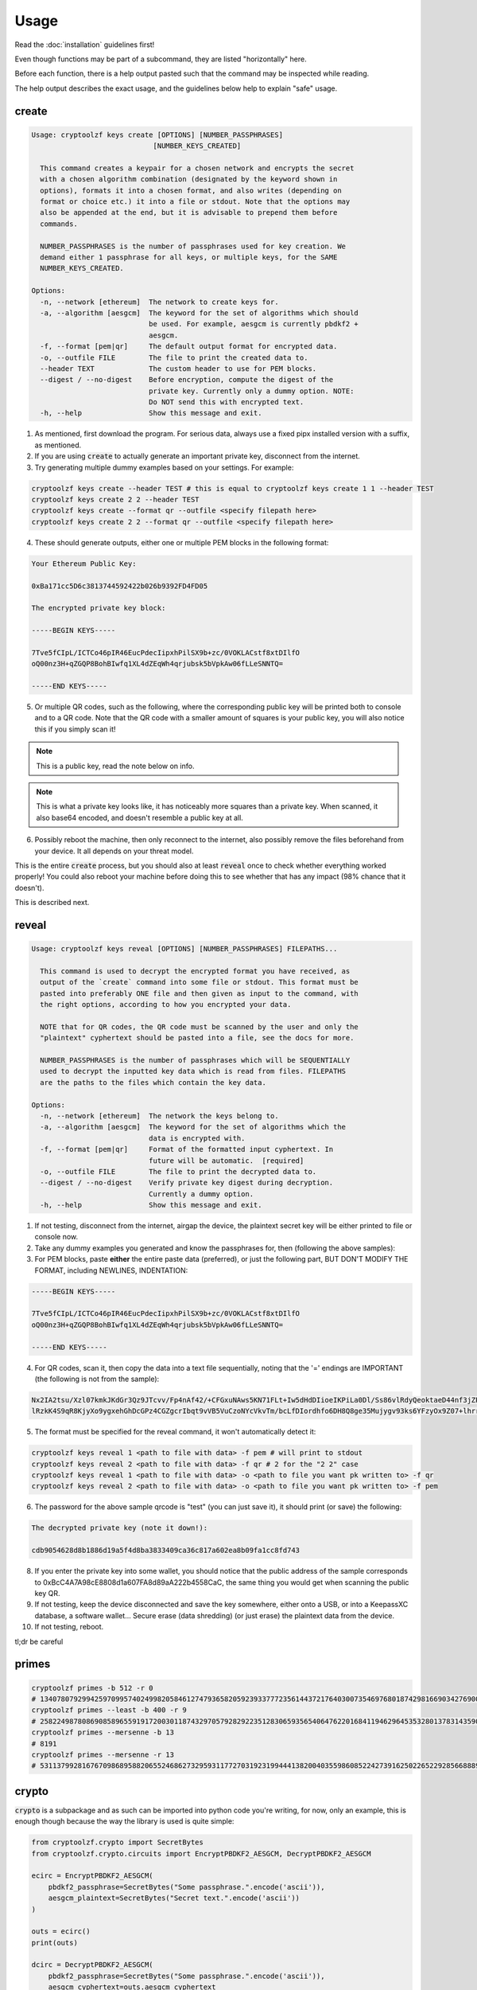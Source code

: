=====
Usage
=====

Read the :doc:`installation` guidelines first!

Even though functions may be part of a subcommand, they are listed "horizontally" here.

Before each function, there is a help output pasted such that the command may be inspected while reading.

The help output describes the exact usage, and the guidelines below help to explain "safe" usage.

create
======

.. code-block:: text

    Usage: cryptoolzf keys create [OPTIONS] [NUMBER_PASSPHRASES]
                                 [NUMBER_KEYS_CREATED]

      This command creates a keypair for a chosen network and encrypts the secret
      with a chosen algorithm combination (designated by the keyword shown in
      options), formats it into a chosen format, and also writes (depending on
      format or choice etc.) it into a file or stdout. Note that the options may
      also be appended at the end, but it is advisable to prepend them before
      commands.

      NUMBER_PASSPHRASES is the number of passphrases used for key creation. We
      demand either 1 passphrase for all keys, or multiple keys, for the SAME
      NUMBER_KEYS_CREATED.

    Options:
      -n, --network [ethereum]  The network to create keys for.
      -a, --algorithm [aesgcm]  The keyword for the set of algorithms which should
                                be used. For example, aesgcm is currently pbdkf2 +
                                aesgcm.
      -f, --format [pem|qr]     The default output format for encrypted data.
      -o, --outfile FILE        The file to print the created data to.
      --header TEXT             The custom header to use for PEM blocks.
      --digest / --no-digest    Before encryption, compute the digest of the
                                private key. Currently only a dummy option. NOTE:
                                Do NOT send this with encrypted text.
      -h, --help                Show this message and exit.

1. As mentioned, first download the program. For serious data, always use a fixed pipx installed version with a suffix, as mentioned.

2. If you are using :code:`create` to actually generate an important private key, disconnect from the internet.

3. Try generating multiple dummy examples based on your settings. For example:

.. code-block:: bash

    cryptoolzf keys create --header TEST # this is equal to cryptoolzf keys create 1 1 --header TEST
    cryptoolzf keys create 2 2 --header TEST
    cryptoolzf keys create --format qr --outfile <specify filepath here>
    cryptoolzf keys create 2 2 --format qr --outfile <specify filepath here>

4. These should generate outputs, either one or multiple PEM blocks in the following format:

.. code-block:: text

    Your Ethereum Public Key:

    0xBa171cc5D6c3813744592422b026b9392FD4FD05

    The encrypted private key block:

    -----BEGIN KEYS-----

    7Tve5fCIpL/ICTCo46pIR46EucPdecIipxhPilSX9b+zc/0VOKLACstf8xtDIlfO
    oQ00nz3H+qZGQP8BohBIwfq1XL4dZEqWh4qrjubsk5bVpkAw06fLLeSNNTQ=

    -----END KEYS-----

5. Or multiple QR codes, such as the following, where the corresponding public key will be printed both to console and to a QR code. Note that the QR code with a smaller amount of squares is your public key, you will also notice this if you simply scan it!

.. image:: resources/sample_public.png

.. note::

    This is a public key, read the note below on info.

.. image:: resources/sample_private.png

.. note::

    This is what a private key looks like, it has noticeably more squares than a private key. When scanned, it also base64 encoded, and doesn't resemble a public key at all.

6. Possibly reboot the machine, then only reconnect to the internet, also possibly remove the files beforehand from your device. It all depends on your threat model.

This is the entire :code:`create` process, but you should also at least :code:`reveal` once to check whether everything worked properly! You could also reboot your machine before doing this to see whether that has any impact (98% chance that it doesn't).

This is described next.

reveal
======

.. code-block:: text

    Usage: cryptoolzf keys reveal [OPTIONS] [NUMBER_PASSPHRASES] FILEPATHS...

      This command is used to decrypt the encrypted format you have received, as
      output of the `create` command into some file or stdout. This format must be
      pasted into preferably ONE file and then given as input to the command, with
      the right options, according to how you encrypted your data.

      NOTE that for QR codes, the QR code must be scanned by the user and only the
      "plaintext" cyphertext should be pasted into a file, see the docs for more.

      NUMBER_PASSPHRASES is the number of passphrases which will be SEQUENTIALLY
      used to decrypt the inputted key data which is read from files. FILEPATHS
      are the paths to the files which contain the key data.

    Options:
      -n, --network [ethereum]  The network the keys belong to.
      -a, --algorithm [aesgcm]  The keyword for the set of algorithms which the
                                data is encrypted with.
      -f, --format [pem|qr]     Format of the formatted input cyphertext. In
                                future will be automatic.  [required]
      -o, --outfile FILE        The file to print the decrypted data to.
      --digest / --no-digest    Verify private key digest during decryption.
                                Currently a dummy option.
      -h, --help                Show this message and exit.

1. If not testing, disconnect from the internet, airgap the device, the plaintext secret key will be either printed to file or console now.

2. Take any dummy examples you generated and know the passphrases for, then (following the above samples):

3. For PEM blocks, paste **either** the entire paste data (preferred), or just the following part, BUT DON'T MODIFY THE FORMAT, including NEWLINES, INDENTATION:

.. code-block:: text

    -----BEGIN KEYS-----

    7Tve5fCIpL/ICTCo46pIR46EucPdecIipxhPilSX9b+zc/0VOKLACstf8xtDIlfO
    oQ00nz3H+qZGQP8BohBIwfq1XL4dZEqWh4qrjubsk5bVpkAw06fLLeSNNTQ=

    -----END KEYS-----

4. For QR codes, scan it, then copy the data into a text file sequentially, noting that the '=' endings are IMPORTANT (the following is not from the sample):

.. code-block:: text

    Nx2IA2tsu/Xzl07kmkJKdGr3Qz9JTcvv/Fp4nAf42/+CFGxuNAws5KN71FLt+Iw5dHdDIioeIKPiLa0Dl/Ss86vlRdyQeoktaeD44nf3jZPIF+GaOXM5vwcWkBk=
    lRzkK4S9qR8KjyXo9ygxehGhDcGPz4CGZgcrIbqt9vVB5VuCzoNYcVkvTm/bcLfDIordhfo6DH8Q8ge35Mujygv93ks6YFzyOx9Z07+lhrre8sCwpffdGTJfW6w=

5. The format must be specified for the reveal command, it won't automatically detect it:

.. code-block:: bash

    cryptoolzf keys reveal 1 <path to file with data> -f pem # will print to stdout
    cryptoolzf keys reveal 2 <path to file with data> -f qr # 2 for the "2 2" case
    cryptoolzf keys reveal 1 <path to file with data> -o <path to file you want pk written to> -f qr
    cryptoolzf keys reveal 2 <path to file with data> -o <path to file you want pk written to> -f pem

6. The password for the above sample qrcode is "test" (you can just save it), it should print (or save) the following:

.. code-block:: text

    The decrypted private key (note it down!):

    cdb9054628d8b1886d19a5f4d8ba3833409ca36c817a602ea8b09fa1cc8fd743

8. If you enter the private key into some wallet, you should notice that the public address of the sample corresponds to 0xBcC4A7A98cE8808d1a607FA8d89aA222b4558CaC, the same thing you would get when scanning the public key QR.

9. If not testing, keep the device disconnected and save the key somewhere, either onto a USB, or into a KeepassXC database, a software wallet... Secure erase (data shredding) (or just erase) the plaintext data from the device.

10.  If not testing, reboot.

tl;dr be careful

primes
======

.. code-block:: bash

    cryptoolzf primes -b 512 -r 0
    # 13407807929942597099574024998205846127479365820592393377723561443721764030073546976801874298166903427690031858186486050853753882811946569946433649006083527
    cryptoolzf primes --least -b 400 -r 9
    # 2582249878086908589655919172003011874329705792829223512830659356540647622016841194629645353280137831435903171972747490109
    cryptoolzf primes --mersenne -b 13
    # 8191
    cryptoolzf primes --mersenne -r 13
    # 531137992816767098689588206552468627329593117727031923199444138200403559860852242739162502265229285668889329486246501015346579337652707239409519978766587351943831270835393219031728127

crypto
======

:code:`crypto` is a subpackage and as such can be imported into python code you're writing, for now, only an example, this is enough though because the way the library is used is quite simple:

.. code-block:: python

    from cryptoolzf.crypto import SecretBytes
    from cryptoolzf.crypto.circuits import EncryptPBDKF2_AESGCM, DecryptPBDKF2_AESGCM

    ecirc = EncryptPBDKF2_AESGCM(
        pbdkf2_passphrase=SecretBytes("Some passphrase.".encode('ascii')),
        aesgcm_plaintext=SecretBytes("Secret text.".encode('ascii'))
    )

    outs = ecirc()
    print(outs)

    dcirc = DecryptPBDKF2_AESGCM(
        pbdkf2_passphrase=SecretBytes("Some passphrase.".encode('ascii')),
        aesgcm_cyphertext=outs.aesgcm_cyphertext
    )

    print(dcirc().aesgcm_plaintext.get_secret_value())
